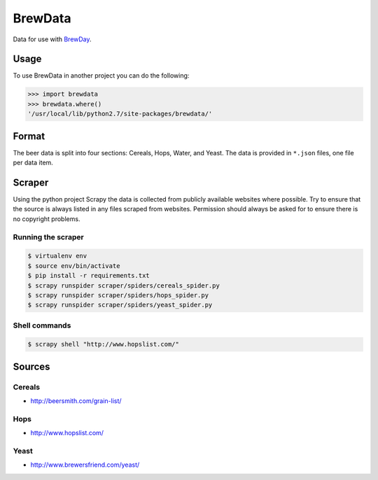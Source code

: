 BrewData
========

Data for use with
`BrewDay <https://github.com/chrisgilmerproj/brewday>`__.

Usage
-----

To use BrewData in another project you can do the following:

.. code:: py

    >>> import brewdata
    >>> brewdata.where()
    '/usr/local/lib/python2.7/site-packages/brewdata/'

Format
------

The beer data is split into four sections: Cereals, Hops, Water, and
Yeast. The data is provided in ``*.json`` files, one file per data item.

Scraper
-------

Using the python project Scrapy the data is collected from publicly
available websites where possible. Try to ensure that the source is
always listed in any files scraped from websites. Permission should
always be asked for to ensure there is no copyright problems.

Running the scraper
~~~~~~~~~~~~~~~~~~~

.. code:: sh

    $ virtualenv env
    $ source env/bin/activate
    $ pip install -r requirements.txt
    $ scrapy runspider scraper/spiders/cereals_spider.py
    $ scrapy runspider scraper/spiders/hops_spider.py
    $ scrapy runspider scraper/spiders/yeast_spider.py

Shell commands
~~~~~~~~~~~~~~

.. code:: sh

    $ scrapy shell "http://www.hopslist.com/"

Sources
-------

Cereals
~~~~~~~

-  http://beersmith.com/grain-list/

Hops
~~~~

-  http://www.hopslist.com/

Yeast
~~~~~

-  http://www.brewersfriend.com/yeast/

